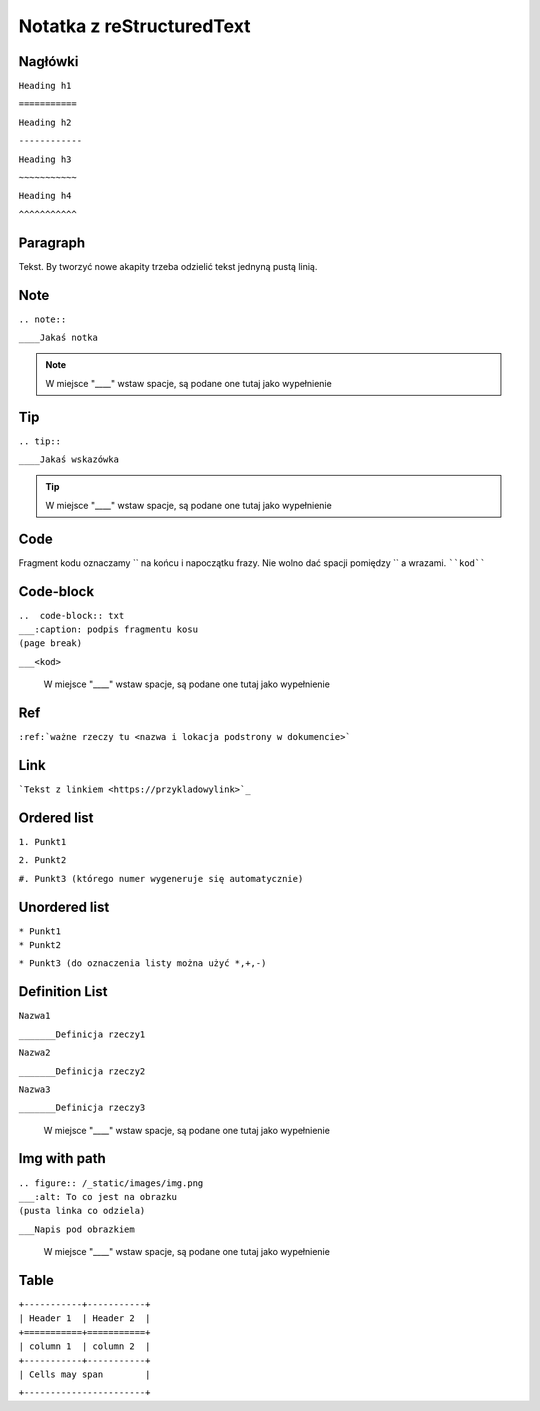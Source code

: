 Notatka z reStructuredText
===========================


Nagłówki
---------
| ``Heading h1``

``===========``

| ``Heading h2``

``------------``

| ``Heading h3``

``~~~~~~~~~~~``

| ``Heading h4``

``^^^^^^^^^^^``



Paragraph
---------------
Tekst. By tworzyć nowe akapity trzeba odzielić tekst jednyną pustą linią. 



Note
--------------------------
| ``.. note::``

``____Jakaś notka``

.. note::
     W miejsce "____" wstaw spacje, są podane one tutaj jako wypełnienie



Tip
-------------------------
| ``.. tip::``

``____Jakaś wskazówka``

.. tip::
      W miejsce "____" wstaw spacje, są podane one tutaj jako wypełnienie    



Code
-----------------------
Fragment kodu oznaczamy `` na końcu i napoczątku frazy. Nie wolno dać spacji pomiędzy `` a wrazami.
````kod````



Code-block
-----------------------
| ``..  code-block:: txt``

| ``___:caption: podpis fragmentu kosu``

| ``(page break)``

``___<kod>``

  W miejsce "____" wstaw spacje, są podane one tutaj jako wypełnienie
 


Ref
---------------------------------------------
``:ref:`ważne rzeczy tu <nazwa i lokacja podstrony w dokumencie>```



Link
---------------------------------------
```Tekst z linkiem <https://przykladowylink>`_``



Ordered list
----------------
| ``1. Punkt1``

``2. Punkt2``

``#. Punkt3 (którego numer wygeneruje się automatycznie)``



Unordered list
------------------
| ``* Punkt1``

| ``* Punkt2``

``* Punkt3 (do oznaczenia listy można użyć *,+,-)``



Definition List
---------------
| ``Nazwa1``

``_______Definicja rzeczy1``

| ``Nazwa2``

``_______Definicja rzeczy2``

| ``Nazwa3``

``_______Definicja rzeczy3``

  W miejsce "____" wstaw spacje, są podane one tutaj jako wypełnienie



Img with path
---------------
| ``.. figure:: /_static/images/img.png``

| ``___:alt: To co jest na obrazku``

| ``(pusta linka co odziela)``

``___Napis pod obrazkiem``

  W miejsce "____" wstaw spacje, są podane one tutaj jako wypełnienie



Table
-----------------

| ``+-----------+-----------+``

| ``| Header 1  | Header 2  |``

| ``+===========+===========+``

| ``| column 1  | column 2  |``

| ``+-----------+-----------+``

| ``| Cells may span        |``

``+-----------------------+``
